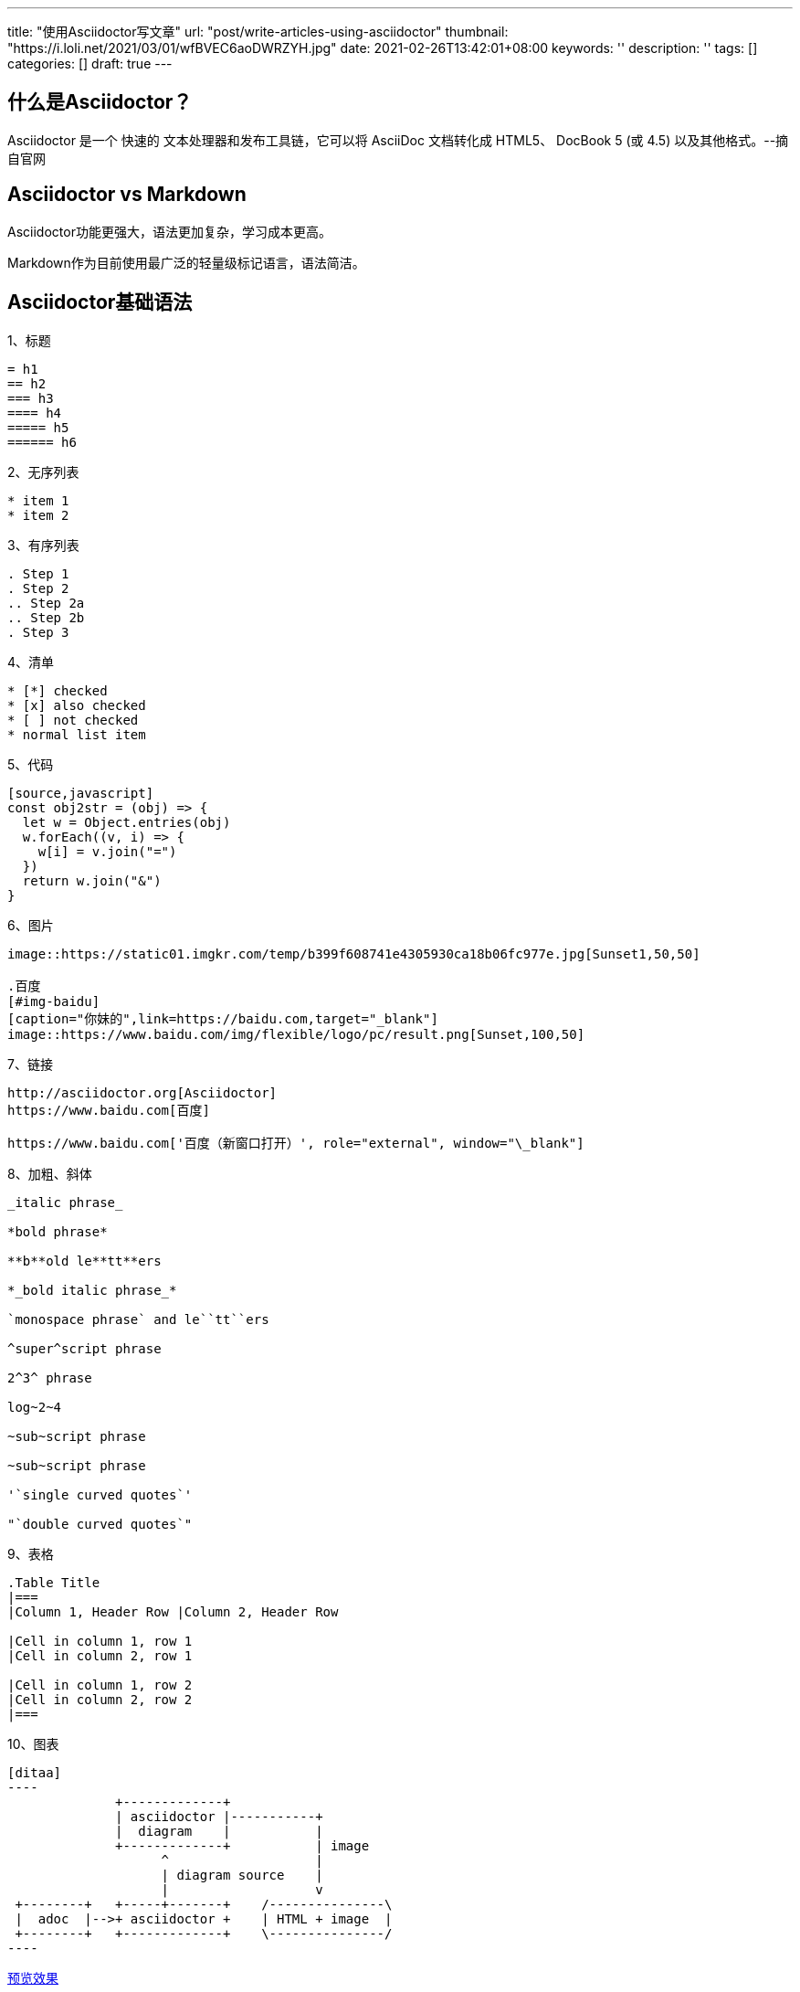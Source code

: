 ---
title: "使用Asciidoctor写文章"
url: "post/write-articles-using-asciidoctor"
thumbnail: "https://i.loli.net/2021/03/01/wfBVEC6aoDWRZYH.jpg"
date: 2021-02-26T13:42:01+08:00
keywords: ''
description: ''
tags: []
categories: []
draft: true
---

== 什么是Asciidoctor？

Asciidoctor 是一个 快速的 文本处理器和发布工具链，它可以将 AsciiDoc 文档转化成 HTML5、 DocBook 5 (或 4.5) 以及其他格式。--摘自官网

== Asciidoctor vs Markdown 

Asciidoctor功能更强大，语法更加复杂，学习成本更高。 

Markdown作为目前使用最广泛的轻量级标记语言，语法简洁。

== Asciidoctor基础语法 

1、标题 

....
= h1
== h2
=== h3
==== h4
===== h5
====== h6
....

2、无序列表 

....
* item 1
* item 2
....

3、有序列表 

....
. Step 1
. Step 2
.. Step 2a
.. Step 2b
. Step 3
....

4、清单
....
* [*] checked
* [x] also checked
* [ ] not checked
* normal list item
....

5、代码 

....
[source,javascript]
const obj2str = (obj) => {
  let w = Object.entries(obj)
  w.forEach((v, i) => {
    w[i] = v.join("=")
  })
  return w.join("&")
}
....

6、图片

....
image::https://static01.imgkr.com/temp/b399f608741e4305930ca18b06fc977e.jpg[Sunset1,50,50]

.百度
[#img-baidu]
[caption="你妹的",link=https://baidu.com,target="_blank"]
image::https://www.baidu.com/img/flexible/logo/pc/result.png[Sunset,100,50] 
....

7、链接 

....
http://asciidoctor.org[Asciidoctor] 
https://www.baidu.com[百度] 

https://www.baidu.com['百度（新窗口打开）', role="external", window="\_blank"]
....

8、加粗、斜体

....
_italic phrase_

*bold phrase*

**b**old le**tt**ers

*_bold italic phrase_*

`monospace phrase` and le``tt``ers

^super^script phrase

2^3^ phrase

log~2~4

~sub~script phrase

~sub~script phrase

'`single curved quotes`'

"`double curved quotes`"
....

9、表格

....
.Table Title 
|=== 
|Column 1, Header Row |Column 2, Header Row 

|Cell in column 1, row 1
|Cell in column 2, row 1

|Cell in column 1, row 2
|Cell in column 2, row 2
|===
....

10、图表
....
[ditaa]
----
              +-------------+
              | asciidoctor |-----------+
              |  diagram    |           |
              +-------------+           | image
                    ^                   |
                    | diagram source    |
                    |                   v
 +--------+   +-----+-------+    /---------------\
 |  adoc  |-->+ asciidoctor +    | HTML + image  |
 +--------+   +-------------+    \---------------/
----
....

link:/post/asciidoctor-preview/['预览效果', role='external', window='\_blank']

== More 

asciidoctor官网 +   
https://asciidoctor.org/ 

asciidoctor中文网站 +    
https://asciidoctor.cn/

Compare AsciiDoc and Markdown +
https://docs.asciidoctor.org/asciidoc/latest/asciidoc-vs-markdown/ 

AsciiDoc 语法快速参考 + 
https://asciidoctor.cn/docs/asciidoc-syntax-quick-reference/index.html 